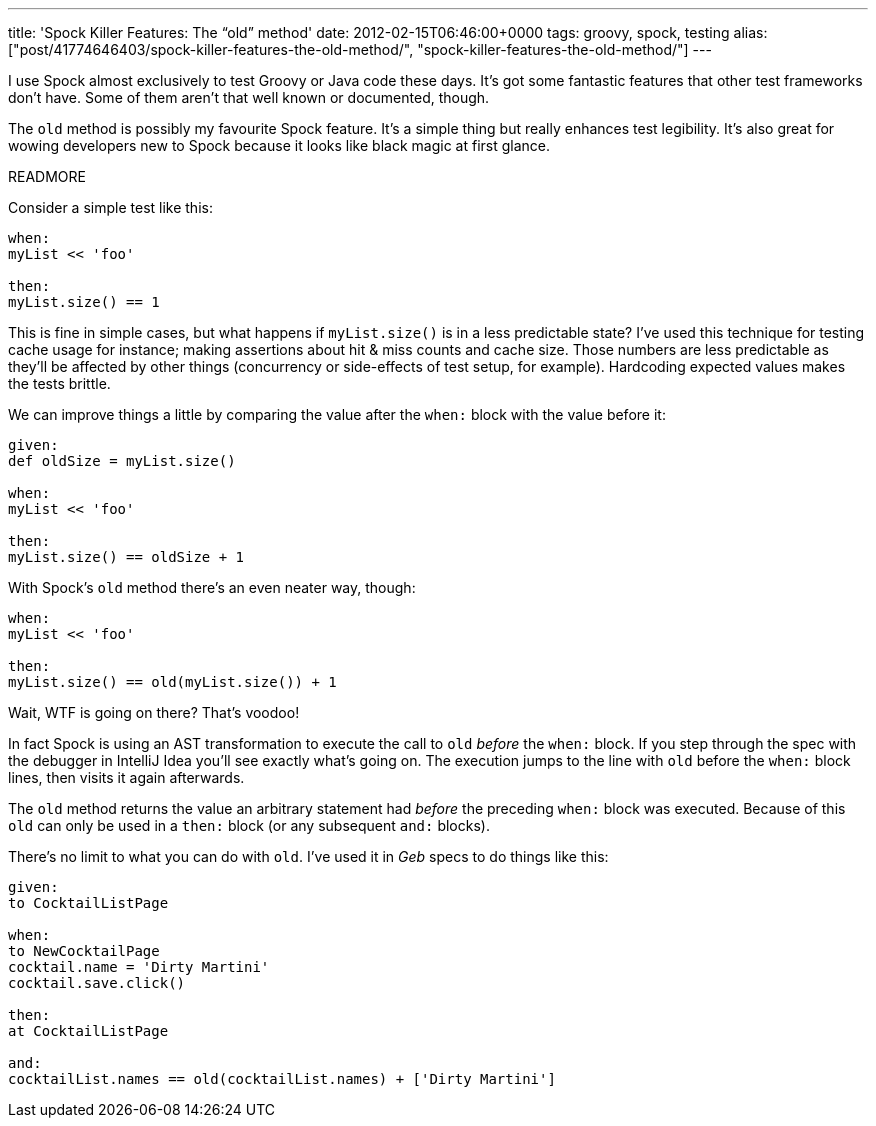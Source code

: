 ---
title: 'Spock Killer Features: The “old” method'
date: 2012-02-15T06:46:00+0000
tags: groovy, spock, testing
alias: ["post/41774646403/spock-killer-features-the-old-method/", "spock-killer-features-the-old-method/"]
---

I use Spock almost exclusively to test Groovy or Java code these days. It's got some fantastic features that other test frameworks don't have. Some of them aren't that well known or documented, though.

The `old` method is possibly my favourite Spock feature. It's a simple thing but really enhances test legibility. It's also great for wowing developers new to Spock because it looks like black magic at first glance.

READMORE

Consider a simple test like this:

[source,groovy]
------------------
when:
myList << 'foo'

then:
myList.size() == 1
------------------

This is fine in simple cases, but what happens if `myList.size()` is in a less predictable state? I've used this technique for testing cache usage for instance; making assertions about hit & miss counts and cache size. Those numbers are less predictable as they'll be affected by other things (concurrency or side-effects of test setup, for example). Hardcoding expected values makes the tests brittle.

We can improve things a little by comparing the value after the `when:` block with the value before it:

[source,groovy]
----------------------------
given:
def oldSize = myList.size()

when:
myList << 'foo'

then:
myList.size() == oldSize + 1
----------------------------

With Spock's `old` method there's an even neater way, though:

[source,groovy]
---------------------------------------
when:
myList << 'foo'

then:
myList.size() == old(myList.size()) + 1
---------------------------------------

Wait, WTF is going on there? That's voodoo!

In fact Spock is using an AST transformation to execute the call to `old` _before_ the `when:` block. If you step through the spec with the debugger in IntelliJ Idea you'll see exactly what's going on. The execution jumps to the line with `old` before the `when:` block lines, then visits it again afterwards.

The `old` method returns the value an arbitrary statement had _before_ the preceding `when:` block was executed. Because of this `old` can only be used in a `then:` block (or any subsequent `and:` blocks).

There's no limit to what you can do with `old`. I've used it in _Geb_ specs to do things like this:

[source,groovy]
-----------------------------------------------------------------
given:
to CocktailListPage

when:
to NewCocktailPage
cocktail.name = 'Dirty Martini'
cocktail.save.click()

then:
at CocktailListPage

and:
cocktailList.names == old(cocktailList.names) + ['Dirty Martini']
-----------------------------------------------------------------
